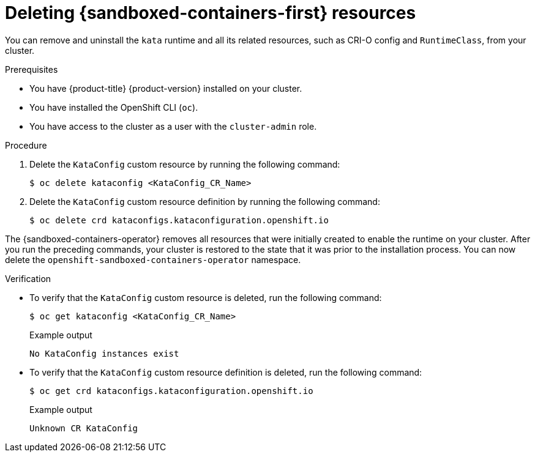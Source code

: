 //Module included in the following assemblies:
//
// *uninstalling-sandboxed-containers.adoc

:_content-type: PROCEDURE
[id="sandboxed-containers-deleting-resources_{context}"]
= Deleting {sandboxed-containers-first} resources

You can remove and uninstall the `kata` runtime and all its related resources, such as CRI-O config and `RuntimeClass`, from your cluster.

.Prerequisites

* You have {product-title} {product-version} installed on your cluster.
* You have installed the OpenShift CLI (`oc`).
* You have access to the cluster as a user with the `cluster-admin` role.

.Procedure

. Delete the `KataConfig` custom resource by running the following command:
+
[source,terminal]
----
$ oc delete kataconfig <KataConfig_CR_Name>
----

. Delete the `KataConfig` custom resource definition by running the following command:
+
[source,terminal]
----
$ oc delete crd kataconfigs.kataconfiguration.openshift.io
----

The {sandboxed-containers-operator} removes all resources that were initially created to enable the runtime on your cluster. After you run the preceding commands, your cluster is restored to the state that it was prior to the installation process. You can now delete the `openshift-sandboxed-containers-operator` namespace.

.Verification

* To verify that the `KataConfig` custom resource is deleted, run the following command:
+
[source,terminal]
----
$ oc get kataconfig <KataConfig_CR_Name>
----
+
.Example output
+
[source,terminal]
----
No KataConfig instances exist
----

* To verify that the `KataConfig` custom resource definition is deleted, run the following command:
+
[source,terminal]
----
$ oc get crd kataconfigs.kataconfiguration.openshift.io
----
+
.Example output
+
[source,terminal]
----
Unknown CR KataConfig
----
